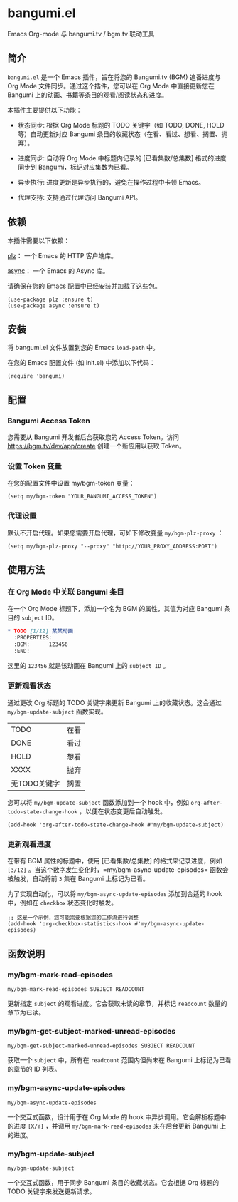 * bangumi.el
Emacs Org-mode 与 bangumi.tv / bgm.tv 联动工具

** 简介

=bangumi.el= 是一个 Emacs 插件，旨在将您的 Bangumi.tv (BGM) 追番进度与 Org Mode 文件同步。通过这个插件，您可以在 Org Mode 中直接更新您在 Bangumi 上的动画、书籍等条目的观看/阅读状态和进度。

本插件主要提供以下功能：

- 状态同步: 根据 Org Mode 标题的 TODO 关键字（如 TODO, DONE, HOLD 等）自动更新对应 Bangumi 条目的收藏状态（在看、看过、想看、搁置、抛弃）。

- 进度同步: 自动将 Org Mode 中标题内记录的 [已看集数/总集数] 格式的进度同步到 Bangumi，标记对应集数为已看。

- 异步执行: 进度更新是异步执行的，避免在操作过程中卡顿 Emacs。

- 代理支持: 支持通过代理访问 Bangumi API。

** 依赖

本插件需要以下依赖：

[[https://github.com/alphapapa/plz.el][plz]]： 一个 Emacs 的 HTTP 客户端库。

[[https://github.com/jwiegley/emacs-async][async]]： 一个 Emacs 的 Async 库。

请确保在您的 Emacs 配置中已经安装并加载了这些包。

#+begin_src elisp
(use-package plz :ensure t)
(use-package async :ensure t)
#+end_src

** 安装

将 bangumi.el 文件放置到您的 Emacs =load-path= 中。

在您的 Emacs 配置文件 (如 init.el) 中添加以下代码：


#+begin_src elisp
(require 'bangumi)
#+end_src

** 配置

*** Bangumi Access Token

您需要从 Bangumi 开发者后台获取您的 Access Token。访问 https://bgm.tv/dev/app/create 创建一个新应用以获取 Token。

*** 设置 Token 变量
在您的配置文件中设置 my/bgm-token 变量：

#+begin_src elisp
(setq my/bgm-token "YOUR_BANGUMI_ACCESS_TOKEN")
#+end_src

*** 代理设置
默认不开启代理。如果您需要开启代理，可如下修改变量 =my/bgm-plz-proxy= ：

#+begin_src elisp
(setq my/bgm-plz-proxy "--proxy" "http://YOUR_PROXY_ADDRESS:PORT")
#+end_src

** 使用方法

*** 在 Org Mode 中关联 Bangumi 条目

在一个 Org Mode 标题下，添加一个名为 BGM 的属性，其值为对应 Bangumi 条目的 =subject= ID。

#+begin_src org
,* TODO [1/12] 某某动画
  :PROPERTIES:
  :BGM:      123456
  :END:
#+end_src

这里的 =123456= 就是该动画在 Bangumi 上的 =subject ID= 。

*** 更新观看状态

通过更改 Org 标题的 TODO 关键字来更新 Bangumi 上的收藏状态。这会通过 =my/bgm-update-subject= 函数实现。

| TODO         | 在看 |
| DONE         | 看过 |
| HOLD         | 想看 |
| XXXX         | 抛弃 |
| 无TODO关键字 | 搁置 |

您可以将 =my/bgm-update-subject= 函数添加到一个 hook 中，例如 =org-after-todo-state-change-hook= ，以便在状态变更后自动触发。


#+begin_src elisp
(add-hook 'org-after-todo-state-change-hook #'my/bgm-update-subject)
#+end_src

*** 更新观看进度
在带有 BGM 属性的标题中，使用 [已看集数/总集数] 的格式来记录进度，例如 =[3/12]= 。当这个数字发生变化时，=my/bgm-async-update-episodes= 函数会被触发，自动将前 =3= 集在 Bangumi 上标记为已看。

为了实现自动化，可以将 =my/bgm-async-update-episodes= 添加到合适的 hook 中，例如在 =checkbox= 状态变化时触发。

#+begin_src elisp
;; 这是一个示例，您可能需要根据您的工作流进行调整
(add-hook 'org-checkbox-statistics-hook #'my/bgm-async-update-episodes)
#+end_src

** 函数说明

*** my/bgm-mark-read-episodes

#+begin_src elisp
my/bgm-mark-read-episodes SUBJECT READCOUNT
#+end_src

更新指定 =subject= 的观看进度。它会获取未读的章节，并标记 =readcount= 数量的章节为已读。

*** my/bgm-get-subject-marked-unread-episodes 
#+begin_src elisp
my/bgm-get-subject-marked-unread-episodes SUBJECT READCOUNT
#+end_src

获取一个 =subject= 中，所有在 =readcount= 范围内但尚未在 Bangumi 上标记为已看的章节的 ID 列表。

*** my/bgm-async-update-episodes

#+begin_src elisp
my/bgm-async-update-episodes
#+end_src

一个交互式函数，设计用于在 Org Mode 的 hook 中异步调用。它会解析标题中的进度 =[X/Y]= ，并调用 =my/bgm-mark-read-episodes= 来在后台更新 Bangumi 上的进度。

*** my/bgm-update-subject

#+begin_src elisp
my/bgm-update-subject
#+end_src

一个交互式函数，用于同步 Bangumi 条目的收藏状态。它会根据 Org 标题的 TODO 关键字来发送更新请求。
